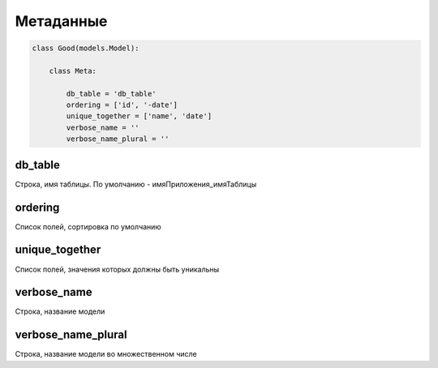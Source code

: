 Метаданные
==========

.. code-block:: py

    class Good(models.Model):

        class Meta:

            db_table = 'db_table'
            ordering = ['id', '-date']
            unique_together = ['name', 'date']
            verbose_name = ''
            verbose_name_plural = ''


db_table
--------

Строка, имя таблицы. По умолчанию - имяПриложения_имяТаблицы


ordering
--------

Список полей, сортировка по умолчанию


unique_together
---------------

Список полей, значения которых должны быть уникальны


verbose_name
------------

Строка, название модели


verbose_name_plural
-------------------

Строка, название модели во множественном числе